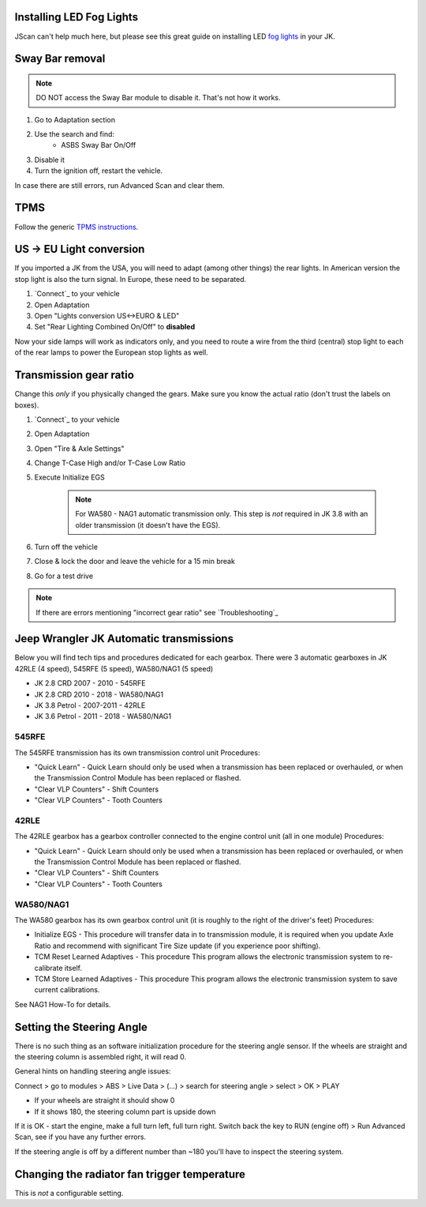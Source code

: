 Installing LED Fog Lights
=========================

JScan can't help much here, but please see this great guide on installing LED `fog lights`_ in your JK.

Sway Bar removal
================

.. note:: DO NOT access the Sway Bar module to disable it. That's not how it works.

1. Go to Adaptation section
2. Use the search and find:
	- ASBS Sway Bar On/Off
3. Disable it
4. Turn the ignition off, restart the vehicle.

In case there are still errors, run Advanced Scan and clear them.

TPMS
====

Follow the generic `TPMS instructions`_.

US -> EU Light conversion
=========================

If you imported a JK from the USA, you will need to adapt (among other things) the rear lights. In American version the stop light is also the turn signal. In Europe, these need to be separated.

1. `Connect`_ to your vehicle
2. Open Adaptation
3. Open "Lights conversion US<->EURO & LED"
4. Set "Rear Lighting Combined On/Off" to **disabled**

Now your side lamps will work as indicators only, and you need to route a wire from the third (central) stop light to each of the rear lamps to power the European stop lights as well.


Transmission gear ratio
=========================

Change this *only* if you physically changed the gears. Make sure you know the actual ratio (don't trust the labels on boxes).
	
1. `Connect`_ to your vehicle
2. Open Adaptation
3. Open "Tire & Axle Settings"
4. Change T-Case High and/or T-Case Low Ratio
5. Execute Initialize EGS

	.. note:: For WA580 - NAG1 automatic transmission only. This step is *not* required in JK 3.8 with an older transmission (it doesn't have the EGS).

6. Turn off the vehicle
7. Close & lock the door and leave the vehicle for a 15 min break
8. Go for a test drive
	
.. note:: If there are errors mentioning "incorrect gear ratio" see `Troubleshooting`_



Jeep Wrangler JK Automatic transmissions
========================================

Below you will find tech tips and procedures dedicated for each gearbox.
There were 3 automatic gearboxes in JK 42RLE (4 speed), 545RFE (5 speed), WA580/NAG1 (5 speed)

- JK 2.8 CRD 2007 - 2010      - 545RFE
- JK 2.8 CRD 2010 - 2018      - WA580/NAG1
- JK 3.8 Petrol - 2007-2011   - 42RLE
- JK 3.6 Petrol - 2011 - 2018 - WA580/NAG1

545RFE
------

The 545RFE transmission has its own transmission control unit
Procedures:

* "Quick Learn" - Quick Learn should only be used when a transmission has been replaced or overhauled, or when the Transmission Control Module has been replaced or flashed.
* "Clear VLP Counters" - Shift Counters
* "Clear VLP Counters" - Tooth Counters

42RLE
-----

The 42RLE gearbox has a gearbox controller connected to the engine control unit (all in one module)
Procedures:

* "Quick Learn" - Quick Learn should only be used when a transmission has been replaced or overhauled, or when the Transmission Control Module has been replaced or flashed.
* "Clear VLP Counters" - Shift Counters
* "Clear VLP Counters" - Tooth Counters

WA580/NAG1
----------

The WA580 gearbox has its own gearbox control unit (it is roughly to the right of the driver's feet)
Procedures:

* Initialize EGS - This procedure will transfer data in to transmission module, it is required when you update Axle Ratio and recommend with significant Tire Size update (if you experience poor shifting).
* TCM Reset Learned Adaptives - This procedure This program allows the electronic transmission system to re-calibrate itself.
* TCM Store Learned Adaptives - This procedure This program allows the electronic transmission system to save current calibrations.

See NAG1 How-To for details.



Setting the Steering Angle
==========================

There is no such thing as an software initialization procedure for the steering angle sensor. If the wheels are straight and the steering column is assembled right, it will read 0.

General hints on handling steering angle issues:

Connect > go to modules > ABS > Live Data > (...) > search for steering angle > select > OK > PLAY

* If your wheels are straight it should show 0
* If it shows 180, the steering column part is upside down

If it is OK - start the engine, make a full turn left, full turn right. Switch back the key  to RUN (engine off) > Run Advanced Scan, see if you have any further errors.

If the steering angle is off by a different number than ~180 you'll have to inspect the steering system.


Changing the radiator fan trigger temperature
=============================================

This is *not* a configurable setting.


.. _fog lights: https://betterautomotivelighting.com/2017/09/21/installing-oem-led-myotek-jeep-wrangler-fog-lights-need-know/ 
.. _TPMS instructions: https://jscan-docs.readthedocs.io/en/latest/general/tpms.html